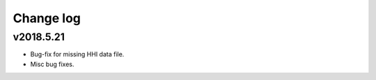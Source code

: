 Change log
==========

v2018.5.21
----------
* Bug-fix for missing HHI data file.
* Misc bug fixes.
